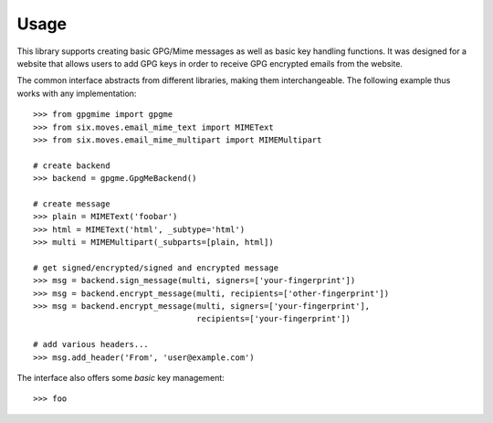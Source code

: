 #####
Usage
#####

This library supports creating basic GPG/Mime messages as well as basic key handling functions. It
was designed for a website that allows users to add GPG keys in order to receive GPG encrypted
emails from the website.

The common interface abstracts from different libraries, making them interchangeable. The following
example thus works with any implementation::

   >>> from gpgmime import gpgme
   >>> from six.moves.email_mime_text import MIMEText
   >>> from six.moves.email_mime_multipart import MIMEMultipart

   # create backend
   >>> backend = gpgme.GpgMeBackend()

   # create message
   >>> plain = MIMEText('foobar')
   >>> html = MIMEText('html', _subtype='html')
   >>> multi = MIMEMultipart(_subparts=[plain, html])

   # get signed/encrypted/signed and encrypted message
   >>> msg = backend.sign_message(multi, signers=['your-fingerprint'])
   >>> msg = backend.encrypt_message(multi, recipients=['other-fingerprint'])
   >>> msg = backend.encrypt_message(multi, signers=['your-fingerprint'],
                                     recipients=['your-fingerprint'])

   # add various headers...
   >>> msg.add_header('From', 'user@example.com')

The interface also offers some *basic* key management::

   >>> foo
